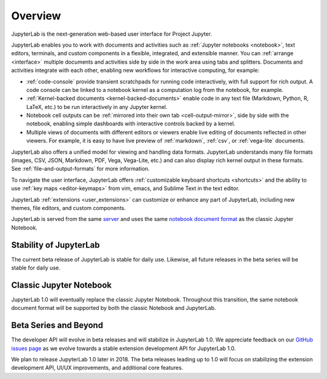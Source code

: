 .. _overview:

Overview
--------

JupyterLab is the next-generation web-based user interface for Project Jupyter.

.. image:: ../user/images/interface_jupyterlab.png
   :align: center
   :class: jp-screenshot

JupyterLab enables you to work with documents and activities such as
:ref:`Jupyter notebooks <notebook>`, text editors, terminals, and custom
components in a flexible, integrated, and extensible manner. You can
:ref:`arrange <interface>` multiple documents and activities side by side in the
work area using tabs and splitters. Documents and activities integrate with each
other, enabling new workflows for interactive computing, for example:

-  :ref:`code-console` provide transient scratchpads for running code
   interactively, with full support for rich output. A code console can be
   linked to a notebook kernel as a computation log from the notebook, for
   example.
-  :ref:`Kernel-backed documents <kernel-backed-documents>` enable code in any
   text file (Markdown, Python, R, LaTeX, etc.) to be run interactively in any
   Jupyter kernel.
-  Notebook cell outputs can be :ref:`mirrored into their own tab <cell-output-mirror>`,
   side by side with the notebook, enabling simple dashboards with interactive controls
   backed by a kernel.
-  Multiple views of documents with different editors or viewers enable live
   editing of documents reflected in other viewers. For example, it is easy to
   have live preview of :ref:`markdown`, :ref:`csv`, or :ref:`vega-lite` documents.

JupyterLab also offers a unified model for viewing and handling data formats.
JupyterLab understands many file formats (images, CSV, JSON, Markdown, PDF,
Vega, Vega-Lite, etc.) and can also display rich kernel output in these formats.
See :ref:`file-and-output-formats` for more information.

To navigate the user interface, JupyterLab offers :ref:`customizable keyboard
shortcuts <shortcuts>` and the ability to use :ref:`key maps <editor-keymaps>`
from vim, emacs, and Sublime Text in the text editor.

JupyterLab :ref:`extensions <user_extensions>` can customize or enhance any part
of JupyterLab, including new themes, file editors, and custom components.

JupyterLab is served from the same `server
<https://jupyter-notebook.readthedocs.io/en/stable/>`__ and uses the same
`notebook document format <http://nbformat.readthedocs.io/en/latest/>`__ as the
classic Jupyter Notebook.

.. _stability:

Stability of JupyterLab
~~~~~~~~~~~~~~~~~~~~~~~

The current beta release of JupyterLab is stable for daily use.
Likewise, all future releases in the beta series will be stable for daily use.

.. _classic:

Classic Jupyter Notebook
~~~~~~~~~~~~~~~~~~~~~~~~

JupyterLab 1.0 will eventually replace the classic Jupyter Notebook.
Throughout this transition, the same notebook document format will be supported by both the classic Notebook and JupyterLab.

.. _beta:

Beta Series and Beyond
~~~~~~~~~~~~~~~~~~~~~~
The developer API will evolve in beta releases and will stabilize in JupyterLab 1.0.
We appreciate feedback on our `GitHub issues page <https://github.com/jupyterlab/jupyterlab/issues>`__
as we evolve towards a stable extension development API for JupyterLab 1.0.

We plan to release JupyterLab 1.0 later in 2018.
The beta releases leading up to 1.0 will focus on
stabilizing the extension development API, UI/UX improvements,
and additional core features.
